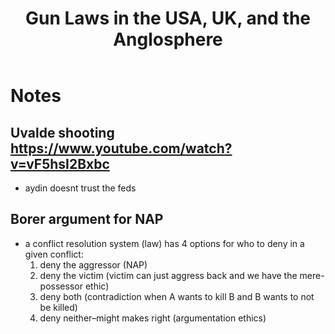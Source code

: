 #+TITLE: Gun Laws in the USA, UK, and the Anglosphere

* Notes
** Uvalde shooting https://www.youtube.com/watch?v=vF5hsI2Bxbc
+ aydin doesnt trust the feds
** Borer argument for NAP
+ a conflict resolution system (law) has 4 options for who to deny in a given conflict:
  1. deny the aggressor (NAP)
  2. deny the victim (victim can just aggress back and we have the mere-possessor ethic)
  3. deny both (contradiction when A wants to kill B and B wants to not be killed)
  4. deny neither--might makes right (argumentation ethics)
